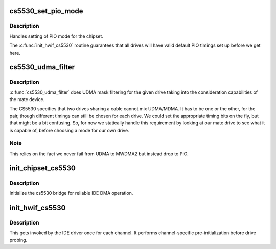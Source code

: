 .. -*- coding: utf-8; mode: rst -*-
.. src-file: drivers/ide/cs5530.c

.. _`cs5530_set_pio_mode`:

cs5530_set_pio_mode
===================

.. c:function:: void cs5530_set_pio_mode(ide_hwif_t *hwif, ide_drive_t *drive)

    set host controller for PIO mode

    :param ide_hwif_t \*hwif:
        port

    :param ide_drive_t \*drive:
        drive

.. _`cs5530_set_pio_mode.description`:

Description
-----------

Handles setting of PIO mode for the chipset.

The \ :c:func:`init_hwif_cs5530`\  routine guarantees that all drives
will have valid default PIO timings set up before we get here.

.. _`cs5530_udma_filter`:

cs5530_udma_filter
==================

.. c:function:: u8 cs5530_udma_filter(ide_drive_t *drive)

    UDMA filter

    :param ide_drive_t \*drive:
        drive

.. _`cs5530_udma_filter.description`:

Description
-----------

\ :c:func:`cs5530_udma_filter`\  does UDMA mask filtering for the given drive
taking into the consideration capabilities of the mate device.

The CS5530 specifies that two drives sharing a cable cannot mix
UDMA/MDMA.  It has to be one or the other, for the pair, though
different timings can still be chosen for each drive.  We could
set the appropriate timing bits on the fly, but that might be
a bit confusing.  So, for now we statically handle this requirement
by looking at our mate drive to see what it is capable of, before
choosing a mode for our own drive.

.. _`cs5530_udma_filter.note`:

Note
----

This relies on the fact we never fail from UDMA to MWDMA2
but instead drop to PIO.

.. _`init_chipset_cs5530`:

init_chipset_cs5530
===================

.. c:function:: int init_chipset_cs5530(struct pci_dev *dev)

    set up 5530 bridge

    :param struct pci_dev \*dev:
        PCI device

.. _`init_chipset_cs5530.description`:

Description
-----------

Initialize the cs5530 bridge for reliable IDE DMA operation.

.. _`init_hwif_cs5530`:

init_hwif_cs5530
================

.. c:function:: void init_hwif_cs5530(ide_hwif_t *hwif)

    initialise an IDE channel

    :param ide_hwif_t \*hwif:
        IDE to initialize

.. _`init_hwif_cs5530.description`:

Description
-----------

This gets invoked by the IDE driver once for each channel. It
performs channel-specific pre-initialization before drive probing.

.. This file was automatic generated / don't edit.

